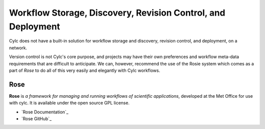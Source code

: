 .. _WorkflowStorageEtc:

Workflow Storage, Discovery, Revision Control, and Deployment
==========================================================

Cylc does not have a built-in solution for workflow storage and discovery,
revision control, and deployment, on a network.

Version control is not Cylc's core purpose, and projects may have their own
preferences and workflow meta-data requirements that are difficult to anticipate.
We can, however, recommend the use of the Rosie system which comes as a part of
*Rose* to do all of this very easily and elegantly with Cylc workflows.


.. _Rose:

Rose
----

**Rose** is *a framework for managing and running workflows of
scientific applications*, developed at the Met Office for use with
cylc. It is available under the open source GPL license.

- `Rose Documentation`_
- `Rose GitHub`_
